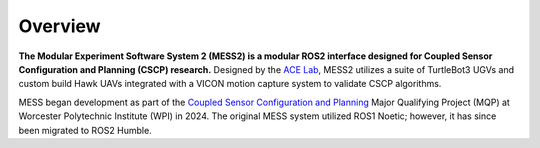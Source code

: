 .. marinarasauced documentation master file, created by
   sphinx-quickstart on Sat Aug 17 17:58:07 2024.
   You can adapt this file completely to your liking, but it should at least
   contain the root `toctree` directive.

Overview
==========================================

**The Modular Experiment Software System 2 (MESS2) is a modular ROS2 interface designed for Coupled Sensor Configuration and Planning (CSCP) research.**
Designed by the `ACE Lab <https://labs.wpi.edu/ace-lab/>`__, MESS2 utilizes a suite of TurtleBot3 UGVs and custom build Hawk UAVs integrated with a VICON motion capture system to validate CSCP algorithms.

MESS began development as part of the `Coupled Sensor Configuration and Planning <https://digital.wpi.edu/concern/student_works/2j62s931w?locale=en>`__ Major Qualifying Project (MQP) at Worcester Polytechnic Institute (WPI) in 2024. The original MESS system utilized ROS1 Noetic; however, it has since been migrated to ROS2 Humble.

.. .. toctree::
..    :titlesonly:
..    :maxdepth: 1
..    :hidden:

..    uav.md
..    ugv.md


.. Getting started
.. ---------------


